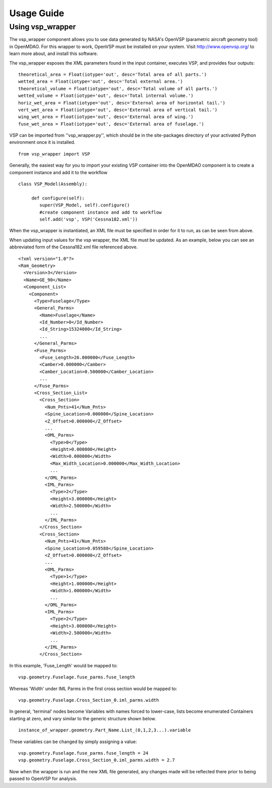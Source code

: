 
===========
Usage Guide
===========

Using vsp_wrapper
=========================


The vsp_wrapper component allows you to use data generated by NASA's OpenVSP (parametric aircraft geometry tool) 
in OpenMDAO.  For this wrapper to work, OpenVSP must be installed on your system.  Visit http://www.openvsp.org/ 
to learn more about, and install this software.

The vsp_wrapper esposes the XML parameters found in the input container, executes VSP, and provides four outputs: 

::

    theoretical_area = Float(iotype='out', desc='Total area of all parts.')
    wetted_area = Float(iotype='out', desc='Total external area.')
    theoretical_volume = Float(iotype='out', desc='Total volume of all parts.')
    wetted_volume = Float(iotype='out', desc='Total internal volume.')
    horiz_wet_area = Float(iotype='out', desc='External area of horizontal tail.')
    vert_wet_area = Float(iotype='out', desc='External area of vertical tail.')
    wing_wet_area = Float(iotype='out', desc='External area of wing.')
    fuse_wet_area = Float(iotype='out', desc='External area of fuselage.')

VSP can be imported from ''vsp_wrapper.py'', which should be in the site-packages directory of 
your activated Python environment once it is installed.

::

    from vsp_wrapper import VSP

Generally, the easiest way for you to import your existing VSP container into the OpenMDAO component is to create
a component instance and add it to the workflow

::

    class VSP_Model(Assembly):
    
         def configure(self):
            super(VSP_Model, self).configure()
            #create component instance and add to workflow
            self.add('vsp', VSP('Cessna182.xml'))

When the vsp_wrapper is instantiated, an XML file must be specified in order for it to run, as can be seen from above.

When updating input values for the vsp wrapper, the XML file must be updated.  As an example, below you can see an 
abbreviated form of the Cessna182.xml file referenced above.

::

    <?xml version="1.0"?>
    <Ram_Geometry>
      <Version>3</Version>
      <Name>GE_90</Name>
      <Component_List>
        <Component>
          <Type>Fuselage</Type>
          <General_Parms>
            <Name>Fuselage</Name>
            <Id_Number>0</Id_Number>
            <Id_String>15324000</Id_String>
            ...
          </General_Parms>
          <Fuse_Parms>
            <Fuse_Length>26.000000</Fuse_Length>
            <Camber>0.000000</Camber>
            <Camber_Location>0.500000</Camber_Location>
            ...
          </Fuse_Parms>
          <Cross_Section_List>
            <Cross_Section>
              <Num_Pnts>41</Num_Pnts>
              <Spine_Location>0.000000</Spine_Location>
              <Z_Offset>0.000000</Z_Offset>
              ...
              <OML_Parms>
                <Type>0</Type>
                <Height>0.000000</Height>
                <Width>0.000000</Width>
                <Max_Width_Location>0.000000</Max_Width_Location>
                ...
              </OML_Parms>
              <IML_Parms>
                <Type>2</Type>
                <Height>3.000000</Height>
                <Width>2.500000</Width>
                ...
              </IML_Parms>
            </Cross_Section>
            <Cross_Section>
              <Num_Pnts>41</Num_Pnts>
              <Spine_Location>0.059588</Spine_Location>
              <Z_Offset>0.000000</Z_Offset>
              ...
              <OML_Parms>
                <Type>1</Type>
                <Height>1.000000</Height>
                <Width>1.000000</Width>
                ...
              </OML_Parms>
              <IML_Parms>
                <Type>2</Type>
                <Height>3.000000</Height>
                <Width>2.500000</Width>
                ...
              </IML_Parms>
            </Cross_Section>
            

In this example, 'Fuse_Length' would be mapped to:

::

    vsp.geometry.Fuselage.fuse_parms.fuse_length
    
Whereas 'Width' under IML Parms in the first cross section would be mapped to:

::

    vsp.geometry.Fuselage.Cross_Section_0.iml_parms.width
    
In general, 'terminal' nodes become Variables with names forced to lower-case, lists become enumerated Containers starting at zero, 
and vary similar to the generic structure shown below.

::

    instance_of_wrapper.geometry.Part_Name.List_(0,1,2,3...).variable
    
These variables can be changed by simply assigning a value:

::

     vsp.geometry.Fuselage.fuse_parms.fuse_length = 24
     vsp.geometry.Fuselage.Cross_Section_0.iml_parms.width = 2.7
     
Now when the wrapper is run and the new XML file generated, any changes made will be reflected there prior to being passed to
OpenVSP for analysis.
